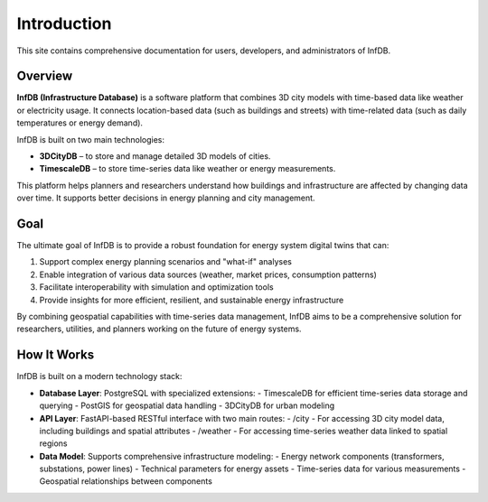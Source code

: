 Introduction
============

This site contains comprehensive documentation for users, developers, and administrators of InfDB.

Overview
--------

**InfDB (Infrastructure Database)** is a software platform that combines 3D city models with time-based data like weather or electricity usage. It connects location-based data (such as buildings and streets) with time-related data (such as daily temperatures or energy demand).

InfDB is built on two main technologies:

- **3DCityDB** – to store and manage detailed 3D models of cities.
- **TimescaleDB** – to store time-series data like weather or energy measurements.

This platform helps planners and researchers understand how buildings and infrastructure are affected by changing data over time. It supports better decisions in energy planning and city management.

Goal
----

The ultimate goal of InfDB is to provide a robust foundation for energy system digital twins that can:

1. Support complex energy planning scenarios and "what-if" analyses
2. Enable integration of various data sources (weather, market prices, consumption patterns)
3. Facilitate interoperability with simulation and optimization tools
4. Provide insights for more efficient, resilient, and sustainable energy infrastructure

By combining geospatial capabilities with time-series data management, InfDB aims to be a comprehensive solution for researchers, utilities, and planners working on the future of energy systems.


How It Works
------------

InfDB is built on a modern technology stack:

- **Database Layer**: PostgreSQL with specialized extensions:
  - TimescaleDB for efficient time-series data storage and querying
  - PostGIS for geospatial data handling
  - 3DCityDB for urban modeling

- **API Layer**: FastAPI-based RESTful interface with two main routes:
  - /city - For accessing 3D city model data, including buildings and spatial attributes
  - /weather - For accessing time-series weather data linked to spatial regions

- **Data Model**: Supports comprehensive infrastructure modeling:
  - Energy network components (transformers, substations, power lines)
  - Technical parameters for energy assets
  - Time-series data for various measurements
  - Geospatial relationships between components
